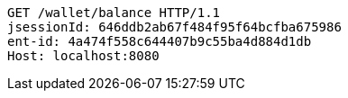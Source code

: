 [source,http,options="nowrap"]
----
GET /wallet/balance HTTP/1.1
jsessionId: 646ddb2ab67f484f95f64bcfba675986
ent-id: 4a474f558c644407b9c55ba4d884d1db
Host: localhost:8080

----